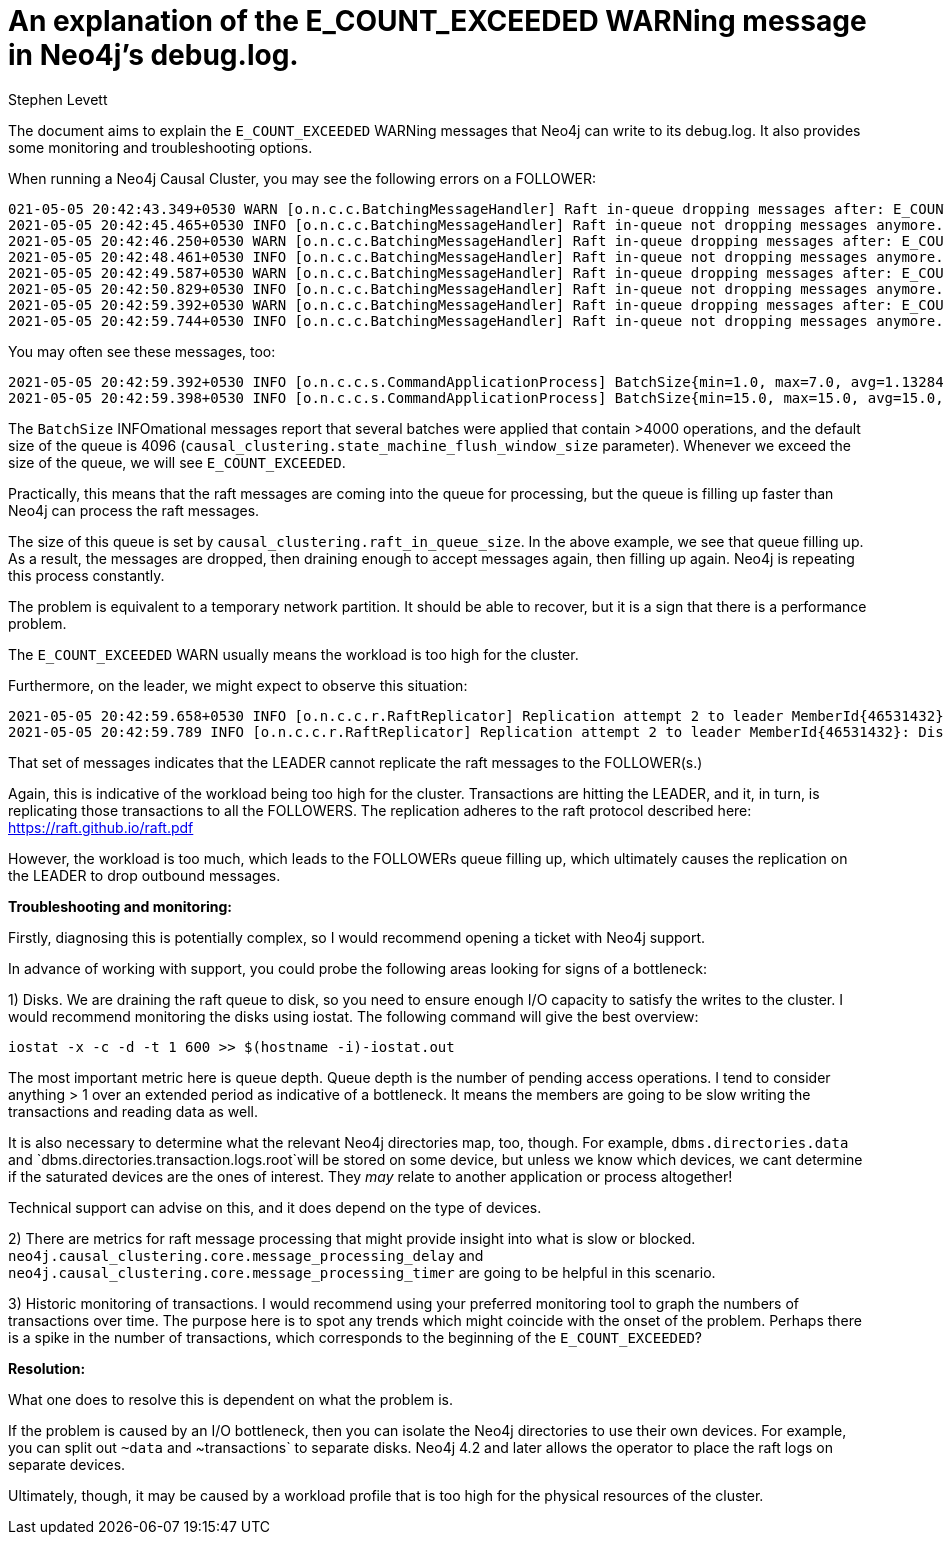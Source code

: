 = An explanation of the E_COUNT_EXCEEDED WARNing message in Neo4j's debug.log.
:slug: an-explanation-of-E-COUNT-EXCEEDED
:author: Stephen Levett
:neo4j-versions: 3.5, 4.0, 4.1, 4.2 & 4.3.
:tags: logging, performance, raft, causal cluster
:category: operations
:enterprise:

The document aims to explain the `E_COUNT_EXCEEDED` WARNing messages that Neo4j can write to its debug.log.
It also provides some monitoring and troubleshooting options.

When running a Neo4j Causal Cluster, you may see the following errors on a FOLLOWER:

```
021-05-05 20:42:43.349+0530 WARN [o.n.c.c.BatchingMessageHandler] Raft in-queue dropping messages after: E_COUNT_EXCEEDED
2021-05-05 20:42:45.465+0530 INFO [o.n.c.c.BatchingMessageHandler] Raft in-queue not dropping messages anymore. Dropped 771 messages.
2021-05-05 20:42:46.250+0530 WARN [o.n.c.c.BatchingMessageHandler] Raft in-queue dropping messages after: E_COUNT_EXCEEDED
2021-05-05 20:42:48.461+0530 INFO [o.n.c.c.BatchingMessageHandler] Raft in-queue not dropping messages anymore. Dropped 958 messages.
2021-05-05 20:42:49.587+0530 WARN [o.n.c.c.BatchingMessageHandler] Raft in-queue dropping messages after: E_COUNT_EXCEEDED
2021-05-05 20:42:50.829+0530 INFO [o.n.c.c.BatchingMessageHandler] Raft in-queue not dropping messages anymore. Dropped 541 messages.
2021-05-05 20:42:59.392+0530 WARN [o.n.c.c.BatchingMessageHandler] Raft in-queue dropping messages after: E_COUNT_EXCEEDED
2021-05-05 20:42:59.744+0530 INFO [o.n.c.c.BatchingMessageHandler] Raft in-queue not dropping messages anymore. Dropped 163 messages.
```

You may often see these messages, too:

```
2021-05-05 20:42:59.392+0530 INFO [o.n.c.c.s.CommandApplicationProcess] BatchSize{min=1.0, max=7.0, avg=1.1328449328449361, count=4096}
2021-05-05 20:42:59.398+0530 INFO [o.n.c.c.s.CommandApplicationProcess] BatchSize{min=15.0, max=15.0, avg=15.0, count=1}
```

The `BatchSize` INFOmational messages report that several batches were applied that contain >4000 operations, and the default size of the queue is 4096 (`causal_clustering.state_machine_flush_window_size` parameter). Whenever we exceed the size of the queue, we will see `E_COUNT_EXCEEDED`.

Practically, this means that the raft messages are coming into the queue for processing, but the queue is filling up faster than Neo4j can process the raft messages.  

The size of this queue is set by `causal_clustering.raft_in_queue_size`. In the above example, we see that queue filling up. As a result, the messages are dropped, then draining enough to accept messages again, then filling up again. Neo4j is repeating this process constantly.

The problem is equivalent to a temporary network partition. It should be able to recover, but it is a sign that there is a performance problem.

The `E_COUNT_EXCEEDED` WARN usually means the workload is too high for the cluster.

Furthermore, on the leader, we might expect to observe this situation:

```
2021-05-05 20:42:59.658+0530 INFO [o.n.c.c.r.RaftReplicator] Replication attempt 2 to leader MemberId{46531432}: DistributedOperation{content=TransactionRepresentationReplicatedTransaction{tx=PhysicalTransactionRepresentation[masterId:-1,authorId:-1,timeStarted:1620227030656,latestCommittedTxWhenStarted:3999325909,timeCommitted:1620227030657,lockSession:2,additionalHeader:[]commands.length:2}, globalSession=GlobalSession{sessionId=2d76658e-cb25-4d33-b46d-4f163c2e04c4, owner=MemberId{46531432}}, operationId=LocalOperationId{localSessionId=821, sequenceNumber=525762}}
2021-05-05 20:42:59.789 INFO [o.n.c.c.r.RaftReplicator] Replication attempt 2 to leader MemberId{46531432}: DistributedOperation{content=TransactionRepresentationReplicatedTransaction{tx=PhysicalTransactionRepresentation[masterId:-1,authorId:-1,timeStarted:1620227030659,latestCommittedTxWhenStarted:3999325909,timeCommitted:1620227030662,lockSession:2,additionalHeader:[]commands.length:2}, globalSession=GlobalSession{sessionId=2d76658e-cb25-4d33-b46d-4f163c2e04c4, owner=MemberId{46531432}}, operationId=LocalOperationId{localSessionId=218, sequenceNumber=569728}}
```

That set of messages indicates that the LEADER cannot replicate the raft messages to the FOLLOWER(s.)

Again, this is indicative of the workload being too high for the cluster.  Transactions are hitting the LEADER, and it, in turn, is replicating those transactions to all the FOLLOWERS.  The replication adheres to the raft protocol described here:
https://raft.github.io/raft.pdf

However, the workload is too much, which leads to the FOLLOWERs queue filling up, which ultimately causes the replication on the LEADER to drop outbound messages.

*Troubleshooting and monitoring:*

Firstly, diagnosing this is potentially complex, so I would recommend opening a ticket with Neo4j support.

In advance of working with support, you could probe the following areas looking for signs of a bottleneck: 

1) Disks.
We are draining the raft queue to disk, so you need to ensure enough I/O capacity to satisfy the writes to the cluster.
I would recommend monitoring the disks using iostat.  The following command will give the best overview:

`iostat -x -c -d -t 1 600 >> $(hostname -i)-iostat.out`

The most important metric here is queue depth.  Queue depth is the number of pending access operations. I tend to consider anything > 1 over an extended period as indicative of a bottleneck. It means the members are going to be slow writing the transactions and reading data as well.

It is also necessary to determine what the relevant Neo4j directories map, too, though.  For example, `dbms.directories.data` and `dbms.directories.transaction.logs.root`will be stored on some device, but unless we know which devices, we cant determine if the saturated devices are the ones of interest.  They _may_ relate to another application or process altogether! 

Technical support can advise on this, and it does depend on the type of devices.

2) There are metrics for raft message processing that might provide insight into what is slow or blocked.  `neo4j.causal_clustering.core.message_processing_delay` and `neo4j.causal_clustering.core.message_processing_timer` are going to be helpful in this scenario.

3) Historic monitoring of transactions.   I would recommend using your preferred monitoring tool to graph the numbers of transactions over time.
The purpose here is to spot any trends which might coincide with the onset of the problem.  Perhaps there is a spike in the number of transactions, which corresponds to the beginning of the `E_COUNT_EXCEEDED`?

*Resolution:*

What one does to resolve this is dependent on what the problem is.

If the problem is caused by an I/O bottleneck, then you can isolate the Neo4j directories to use their own devices.  For example, you can split out `~data` and ~transactions` to separate disks.  Neo4j 4.2 and later allows the operator to place the raft logs on separate devices.

Ultimately, though, it may be caused by a workload profile that is too high for the physical resources of the cluster.
